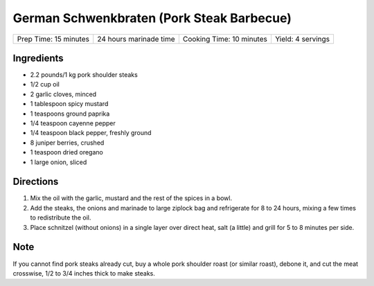 German Schwenkbraten (Pork Steak Barbecue)
==========================================

+-----------------------+------------------------+--------------------------+-------------------+
| Prep Time: 15 minutes | 24 hours marinade time | Cooking Time: 10 minutes | Yield: 4 servings |
+-----------------------+------------------------+--------------------------+-------------------+

Ingredients
-----------

- 2.2 pounds/1 kg pork shoulder steaks
- 1/2 cup oil
- 2 garlic cloves, minced
- 1 tablespoon spicy mustard
- 1 teaspoons ground paprika
- 1/4 teaspoon cayenne pepper
- 1/4 teaspoon black pepper, freshly ground
- 8 juniper berries, crushed
- 1 teaspoon dried oregano
- 1 large onion, sliced

Directions
----------

1. Mix the oil with the garlic, mustard and the rest of the spices in a bowl.
2. Add the steaks, the onions and marinade to large ziplock bag and
   refrigerate for 8 to 24 hours, mixing a few times to redistribute the oil.
3. Place schnitzel (without onions) in a single layer over direct heat,
   salt (a little) and grill for 5 to 8 minutes per side.

Note
----

If you cannot find pork steaks already cut, buy a whole pork shoulder roast
(or similar roast), debone it, and cut the meat crosswise, 1/2 to 3/4 inches
thick to make steaks.

